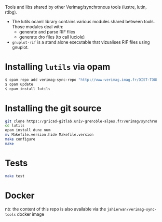 
Tools and libs shared by other Verimag/synchronous tools (lustre, lutin, rdbg).

+ The lutils ocaml library contains various modules shared between
  tools. Those modules deal with:
  - generate and parse RIF files
  - generate dro files (to call luciole) 
+ =gnuplot-rif= is a stand alone executable that vizualises RIF files
  using gnuplot.

* Installing =lutils= via opam

#+BEGIN_SRC sh
$ opam repo add verimag-sync-repo "http://www-verimag.imag.fr/DIST-TOOLS/SYNCHRONE/opam-repository"
$ opam update
$ opam install lutils
#+END_SRC

* Installing the git source

#+BEGIN_SRC sh 
git clone https://gricad-gitlab.univ-grenoble-alpes.fr/verimag/synchrone/lutils/lutils.git
cd lutils
opam install dune num
mv Makefile.version.hide Makefile.version
make configure
make
#+END_SRC

* Tests 

#+BEGIN_SRC sh
make test
#+END_SRC

* Docker 

nb: the content of this repo is also available via the
=jahierwan/verimag-sync-tools= docker image
